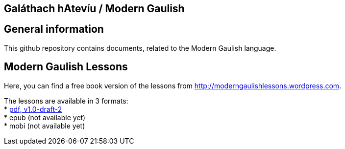 == Galáthach hAtevíu / Modern Gaulish

== General information

This github repository contains documents, related to the Modern Gaulish language.  +

== Modern Gaulish Lessons

Here, you can find a free book version of the lessons from http://moderngaulishlessons.wordpress.com.  +

The lessons are available in 3 formats:  +
* https://github.com/rockwolf/modern-gaulish/raw/v1.0-draft-2/modern-gaulish-lessons/modern-gaulish-lessons.pdf[pdf, v1.0-draft-2]  +
* epub (not available yet)  +
* mobi (not available yet)  +
